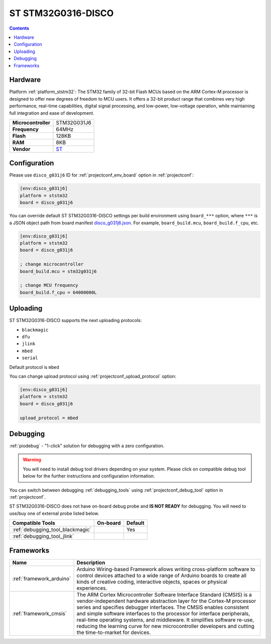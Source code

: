 ..  Copyright (c) 2014-present PlatformIO <contact@platformio.org>
    Licensed under the Apache License, Version 2.0 (the "License");
    you may not use this file except in compliance with the License.
    You may obtain a copy of the License at
       http://www.apache.org/licenses/LICENSE-2.0
    Unless required by applicable law or agreed to in writing, software
    distributed under the License is distributed on an "AS IS" BASIS,
    WITHOUT WARRANTIES OR CONDITIONS OF ANY KIND, either express or implied.
    See the License for the specific language governing permissions and
    limitations under the License.

.. _board_ststm32_disco_g031j6:

ST STM32G0316-DISCO
===================

.. contents::

Hardware
--------

Platform :ref:`platform_ststm32`: The STM32 family of 32-bit Flash MCUs based on the ARM Cortex-M processor is designed to offer new degrees of freedom to MCU users. It offers a 32-bit product range that combines very high performance, real-time capabilities, digital signal processing, and low-power, low-voltage operation, while maintaining full integration and ease of development.

.. list-table::

  * - **Microcontroller**
    - STM32G031J6
  * - **Frequency**
    - 64MHz
  * - **Flash**
    - 128KB
  * - **RAM**
    - 8KB
  * - **Vendor**
    - `ST <https://www.st.com/en/evaluation-tools/stm32g0316-disco.html?utm_source=platformio.org&utm_medium=docs>`__


Configuration
-------------

Please use ``disco_g031j6`` ID for :ref:`projectconf_env_board` option in :ref:`projectconf`:

.. code-block:: ini

  [env:disco_g031j6]
  platform = ststm32
  board = disco_g031j6

You can override default ST STM32G0316-DISCO settings per build environment using
``board_***`` option, where ``***`` is a JSON object path from
board manifest `disco_g031j6.json <https://github.com/platformio/platform-ststm32/blob/master/boards/disco_g031j6.json>`_. For example,
``board_build.mcu``, ``board_build.f_cpu``, etc.

.. code-block:: ini

  [env:disco_g031j6]
  platform = ststm32
  board = disco_g031j6

  ; change microcontroller
  board_build.mcu = stm32g031j6

  ; change MCU frequency
  board_build.f_cpu = 64000000L


Uploading
---------
ST STM32G0316-DISCO supports the next uploading protocols:

* ``blackmagic``
* ``dfu``
* ``jlink``
* ``mbed``
* ``serial``

Default protocol is ``mbed``

You can change upload protocol using :ref:`projectconf_upload_protocol` option:

.. code-block:: ini

  [env:disco_g031j6]
  platform = ststm32
  board = disco_g031j6

  upload_protocol = mbed

Debugging
---------

:ref:`piodebug` - "1-click" solution for debugging with a zero configuration.

.. warning::
    You will need to install debug tool drivers depending on your system.
    Please click on compatible debug tool below for the further
    instructions and configuration information.

You can switch between debugging :ref:`debugging_tools` using
:ref:`projectconf_debug_tool` option in :ref:`projectconf`.

ST STM32G0316-DISCO does not have on-board debug probe and **IS NOT READY** for debugging. You will need to use/buy one of external probe listed below.

.. list-table::
  :header-rows:  1

  * - Compatible Tools
    - On-board
    - Default
  * - :ref:`debugging_tool_blackmagic`
    - 
    - Yes
  * - :ref:`debugging_tool_jlink`
    - 
    - 

Frameworks
----------
.. list-table::
    :header-rows:  1

    * - Name
      - Description

    * - :ref:`framework_arduino`
      - Arduino Wiring-based Framework allows writing cross-platform software to control devices attached to a wide range of Arduino boards to create all kinds of creative coding, interactive objects, spaces or physical experiences.

    * - :ref:`framework_cmsis`
      - The ARM Cortex Microcontroller Software Interface Standard (CMSIS) is a vendor-independent hardware abstraction layer for the Cortex-M processor series and specifies debugger interfaces. The CMSIS enables consistent and simple software interfaces to the processor for interface peripherals, real-time operating systems, and middleware. It simplifies software re-use, reducing the learning curve for new microcontroller developers and cutting the time-to-market for devices.